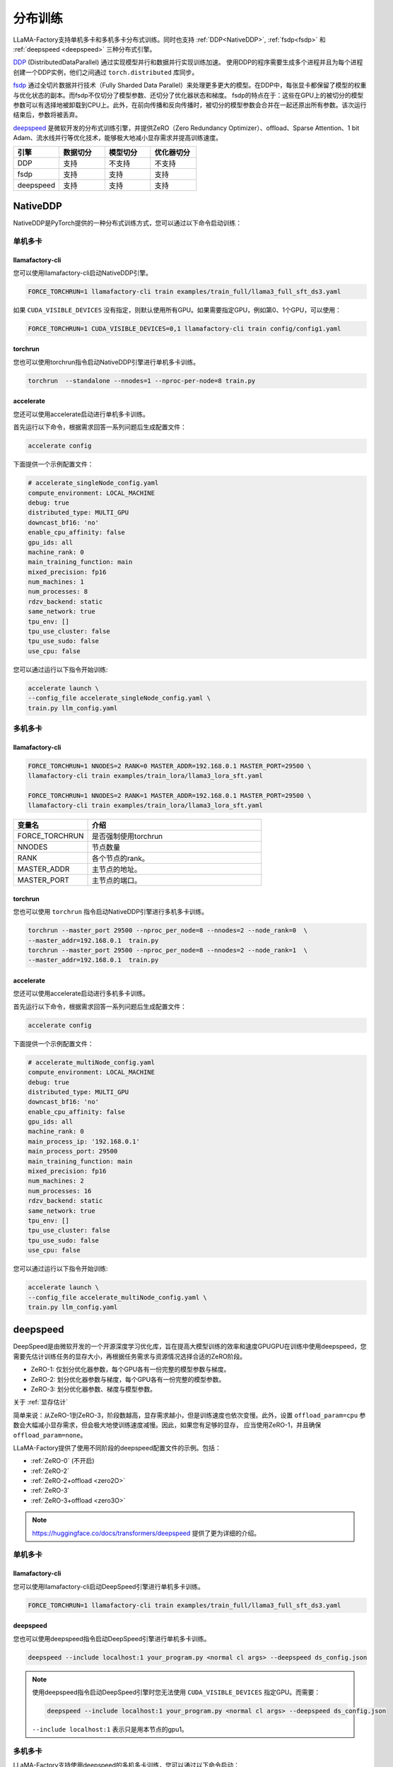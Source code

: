 分布训练
==================
LLaMA-Factory支持单机多卡和多机多卡分布式训练。同时也支持 :ref:`DDP<NativeDDP>`, :ref:`fsdp<fsdp>` 和 :ref:`deepspeed <deepspeed>` 三种分布式引擎。


`DDP <https://pytorch.org/docs/stable/notes/ddp.html>`_ (DistributedDataParallel) 通过实现模型并行和数据并行实现训练加速。
使用DDP的程序需要生成多个进程并且为每个进程创建一个DDP实例，他们之间通过 ``torch.distributed`` 库同步。

`fsdp <https://pytorch.org/tutorials/intermediate/FSDP_tutorial.html/>`_ 通过全切片数据并行技术（Fully Sharded Data Parallel）来处理更多更大的模型。在DDP中，每张显卡都保留了模型的权重与优化状态的副本。而fsdp不仅切分了模型参数、还切分了优化器状态和梯度。
fsdp的特点在于：这些在GPU上的被切分的模型参数可以有选择地被卸载到CPU上。此外，在前向传播和反向传播时，被切分的模型参数会合并在一起还原出所有参数。该次运行结束后，参数将被丢弃。

`deepspeed <https://www.microsoft.com/en-us/research/blog/deepspeed-extreme-scale-model-training-for-everyone/>`_ 是微软开发的分布式训练引擎，并提供ZeRO（Zero Redundancy Optimizer）、offload、Sparse Attention、1 bit Adam、流水线并行等优化技术，能够极大地减小显存需求并提高训练速度。

.. list-table::
    :widths: 30 30 30 30
    :header-rows: 1

    * - 引擎
      - 数据切分
      - 模型切分
      - 优化器切分
    * - DDP
      - 支持
      - 不支持
      - 不支持
    * - fsdp
      - 支持
      - 支持
      - 支持
    * - deepspeed
      - 支持
      - 支持
      - 支持


.. 单机多卡
.. ------------------------

.. * :ref:`NativeDDP单机多卡 <torchrun单机多卡>`

.. * :ref:`fsdp单机多卡 <fsdp单机多卡>`

.. * :ref:`deepspeed单机多卡 <deepspeed单机多卡>`


.. 多机多卡
.. -----------------------------
.. * :ref:`NativeDDP多机多卡 <torchrun多机多卡>`
.. * :ref:`fsdp多机多卡 <fsdp多机多卡>`
.. * :ref:`deepspeed多机多卡 <deepspeed多机多卡>`



.. _NativeDDP:

NativeDDP
~~~~~~~~~~~~~~~~~~~~~~~~~

NativeDDP是PyTorch提供的一种分布式训练方式，您可以通过以下命令启动训练：

.. _torchrun:

.. torchrun
.. ~~~~~~~~~~~~~~~~~~~~~~~~~

.. _torchrun单机多卡:

单机多卡
+++++++++++++++++++

llamafactory-cli
***************************

您可以使用llamafactory-cli启动NativeDDP引擎。

.. code-block:: bash

    FORCE_TORCHRUN=1 llamafactory-cli train examples/train_full/llama3_full_sft_ds3.yaml

如果 ``CUDA_VISIBLE_DEVICES`` 没有指定，则默认使用所有GPU。如果需要指定GPU，例如第0、1个GPU，可以使用：

.. code-block:: bash

    FORCE_TORCHRUN=1 CUDA_VISIBLE_DEVICES=0,1 llamafactory-cli train config/config1.yaml



torchrun
*******************************
您也可以使用torchrun指令启动NativeDDP引擎进行单机多卡训练。

.. code-block:: bash

    torchrun  --standalone --nnodes=1 --nproc-per-node=8 train.py 



accelerate
***************************
您还可以使用accelerate启动进行单机多卡训练。

首先运行以下命令，根据需求回答一系列问题后生成配置文件：


.. code-block:: bash

    accelerate config



下面提供一个示例配置文件：

.. code-block:: yaml

    # accelerate_singleNode_config.yaml
    compute_environment: LOCAL_MACHINE
    debug: true
    distributed_type: MULTI_GPU
    downcast_bf16: 'no'
    enable_cpu_affinity: false
    gpu_ids: all
    machine_rank: 0
    main_training_function: main
    mixed_precision: fp16
    num_machines: 1
    num_processes: 8
    rdzv_backend: static
    same_network: true
    tpu_env: []
    tpu_use_cluster: false
    tpu_use_sudo: false
    use_cpu: false


您可以通过运行以下指令开始训练:

.. code-block:: bash

    accelerate launch \
    --config_file accelerate_singleNode_config.yaml \
    train.py llm_config.yaml

.. _torchrun多机多卡:

多机多卡
++++++++++++++++++++

llamafactory-cli
*******************

.. code-block:: bash

    FORCE_TORCHRUN=1 NNODES=2 RANK=0 MASTER_ADDR=192.168.0.1 MASTER_PORT=29500 \
    llamafactory-cli train examples/train_lora/llama3_lora_sft.yaml
    
    FORCE_TORCHRUN=1 NNODES=2 RANK=1 MASTER_ADDR=192.168.0.1 MASTER_PORT=29500 \
    llamafactory-cli train examples/train_lora/llama3_lora_sft.yaml


.. list-table::
    :widths: 30 70  
    :header-rows: 1

    * - 变量名
      - 介绍
    * - FORCE_TORCHRUN
      - 是否强制使用torchrun
    * - NNODES
      - 节点数量
    * - RANK
      - 各个节点的rank。
    * - MASTER_ADDR
      - 主节点的地址。
    * - MASTER_PORT
      - 主节点的端口。

torchrun
******************************

您也可以使用 ``torchrun`` 指令启动NativeDDP引擎进行多机多卡训练。

.. code-block:: bash
    
    torchrun --master_port 29500 --nproc_per_node=8 --nnodes=2 --node_rank=0  \
    --master_addr=192.168.0.1  train.py
    torchrun --master_port 29500 --nproc_per_node=8 --nnodes=2 --node_rank=1  \
    --master_addr=192.168.0.1  train.py

accelerate
***************************
您还可以使用accelerate启动进行多机多卡训练。

首先运行以下命令，根据需求回答一系列问题后生成配置文件：

.. code-block:: bash

    accelerate config

下面提供一个示例配置文件：

.. code-block:: yaml

    # accelerate_multiNode_config.yaml
    compute_environment: LOCAL_MACHINE
    debug: true
    distributed_type: MULTI_GPU
    downcast_bf16: 'no'
    enable_cpu_affinity: false
    gpu_ids: all
    machine_rank: 0
    main_process_ip: '192.168.0.1'
    main_process_port: 29500
    main_training_function: main
    mixed_precision: fp16
    num_machines: 2
    num_processes: 16
    rdzv_backend: static
    same_network: true
    tpu_env: []
    tpu_use_cluster: false
    tpu_use_sudo: false
    use_cpu: false


您可以通过运行以下指令开始训练:

.. code-block:: bash

    accelerate launch \
    --config_file accelerate_multiNode_config.yaml \
    train.py llm_config.yaml




.. _deepspeed:


deepspeed
~~~~~~~~~~~~~~~~~~~~~~~~~~~~~~~
DeepSpeed是由微软开发的一个开源深度学习优化库，旨在提高大模型训练的效率和速度GPUGPU在训练中使用deepspeed，您需要先估计训练任务的显存大小，再根据任务需求与资源情况选择合适的ZeRO阶段。

* ZeRO-1: 仅划分优化器参数，每个GPU各有一份完整的模型参数与梯度。
* ZeRO-2: 划分优化器参数与梯度，每个GPU各有一份完整的模型参数。
* ZeRO-3: 划分优化器参数、梯度与模型参数。

关于 :ref:`显存估计`

简单来说：从ZeRO-1到ZeRO-3，阶段数越高，显存需求越小，但是训练速度也依次变慢。此外，设置 ``offload_param=cpu`` 参数会大幅减小显存需求，但会极大地使训练速度减慢。因此，如果您有足够的显存，
应当使用ZeRO-1，并且确保 ``offload_param=none``。

LLaMA-Factory提供了使用不同阶段的deepspeed配置文件的示例。包括：

* :ref:`ZeRO-0` (不开启)
* :ref:`ZeRO-2`
* :ref:`ZeRO-2+offload <zero2O>`
* :ref:`ZeRO-3`
* :ref:`ZeRO-3+offload <zero3O>`

.. note::
    `https://huggingface.co/docs/transformers/deepspeed <https://huggingface.co/docs/transformers/deepspeed/>`_ 提供了更为详细的介绍。



.. _deepspeed单机多卡:

单机多卡
++++++++++++++++++++++

llamafactory-cli
*********************

您可以使用llamafactory-cli启动DeepSpeed引擎进行单机多卡训练。

.. code-block:: bash

    FORCE_TORCHRUN=1 llamafactory-cli train examples/train_full/llama3_full_sft_ds3.yaml


deepspeed
**************************

您也可以使用deepspeed指令启动DeepSpeed引擎进行单机多卡训练。

.. code-block:: bash

    deepspeed --include localhost:1 your_program.py <normal cl args> --deepspeed ds_config.json


.. note:: 

    使用deepspeed指令启动DeepSpeed引擎时您无法使用 ``CUDA_VISIBLE_DEVICES`` 指定GPU。而需要：

    .. code-block:: bash

        deepspeed --include localhost:1 your_program.py <normal cl args> --deepspeed ds_config.json
    
    ``--include localhost:1`` 表示只是用本节点的gpu1。

.. _deepspeed多机多卡:

多机多卡
+++++++++++++++++++++


LLaMA-Factory支持使用deepspeed的多机多卡训练，您可以通过以下命令启动：

.. code-block:: bash

    FORCE_TORCHRUN=1 NNODES=2 RANK=0 MASTER_ADDR=192.168.0.1 MASTER_PORT=29500 llamafactory-cli train examples/train_lora/llama3_lora_sft_ds3.yaml
    FORCE_TORCHRUN=1 NNODES=2 RANK=1 MASTER_ADDR=192.168.0.1 MASTER_PORT=29500 llamafactory-cli train examples/train_lora/llama3_lora_sft_ds3.yaml


deepspeed
******************************

您也可以使用 ``deepspeed`` 命令来启动多机多卡训练。

.. code-block:: bash

    deepspeed --num_gpus 8 --num_nodes 2 --hostfile hostfile --master_addr hostname1 --master_port=9901 \
    your_program.py <normal cl args> --deepspeed ds_config.json


下面是一个例子：

.. code-block:: bash

    deepspeed --num_gpus 8 src/train.py \
    --deepspeed examples/deepspeed/ds_z3_config.json \
    --stage sft \
    --model_name_or_path meta-llama/Meta-Llama-3-8B-Instruct  \
    --do_train \
    --dataset alpaca_en \
    --template llama3 \
    --finetuning_type full \
    --output_dir  saves/llama3-8b/lora/full \
    --overwrite_cache \
    --per_device_train_batch_size 1 \
    --gradient_accumulation_steps 8 \
    --lr_scheduler_type cosine \
    --logging_steps 10 \
    --save_steps 500 \
    --learning_rate 1e-4 \
    --num_train_epochs 2.0 \
    --plot_loss \
    --bf16


.. note::

    * 关于hostfile:
        hostfile的每一行指定一个节点，每行的格式为 ``<hostname> slots=<num_slots>`` ，
        其中 ``<hostname>`` 是节点的主机名， ``<num_slots>`` 是该节点上的GPU数量。下面是一个例子：
        .. code-block:: 

            worker-1 slots=4
            worker-2 slots=4

        请在 `https://www.deepspeed.ai/getting-started/ <https://www.deepspeed.ai/getting-started/>`_ 了解更多。
    
    * 如果没有指定 ``hostfile`` 变量,DeepSpeed会搜索 ``/job/hostfile`` 文件。如果仍未找到，那么DeepSpeed会使用本机上所有可用的GPU。

accelerate
*******************
您还可以使用accelerate启动deepspeed引擎。
首先通过以下命令生成deepspeed配置文件：

.. code-block:: bash

    accelerate config

下面提供一个配置文件示例：

.. code-block:: yaml

    # deepspeed_config.yaml
    compute_environment: LOCAL_MACHINE
    debug: false
    deepspeed_config:
        deepspeed_multinode_launcher: standard
        gradient_accumulation_steps: 8
        offload_optimizer_device: none
        offload_param_device: none
        zero3_init_flag: false
        zero_stage: 3
    distributed_type: DEEPSPEED
    downcast_bf16: 'no'
    enable_cpu_affinity: false
    machine_rank: 0
    main_process_ip: '192.168.0.1'
    main_process_port: 29500
    main_training_function: main
    mixed_precision: fp16
    num_machines: 2
    num_processes: 16
    rdzv_backend: static
    same_network: true
    tpu_env: []
    tpu_use_cluster: false
    tpu_use_sudo: false
    use_cpu: false

随后，您可以使用以下命令启动训练：

.. code-block:: bash

    accelerate launch \
    --config_file deepspeed_config.yaml \
    train.py llm_config.yaml



deepspeed配置文件
++++++++++++++++++++++

.. _ZeRO-0:

ZeRO-0
*************************

.. code-block:: yaml

    ### ds_z0_config.json
    {
        "train_batch_size": "auto",
        "train_micro_batch_size_per_gpu": "auto",
        "gradient_accumulation_steps": "auto",
        "gradient_clipping": "auto",
        "zero_allow_untested_optimizer": true,
        "fp16": {
            "enabled": "auto",
            "loss_scale": 0,
            "loss_scale_window": 1000,
            "initial_scale_power": 16,
            "hysteresis": 2,
            "min_loss_scale": 1
        },
        "bf16": {
            "enabled": "auto"
        },
        "zero_optimization": {
            "stage": 0,
            "allgather_partitions": true,
            "allgather_bucket_size": 5e8,
            "overlap_comm": true,
            "reduce_scatter": true,
            "reduce_bucket_size": 5e8,
            "contiguous_gradients": true,
            "round_robin_gradients": true
        }
    }



.. _ZeRO-2:


ZeRO-2
**************************

只需在ZeRO-0的基础上添加 ``zero_optimization`` 中的 ``stage`` 参数即可。

.. code-block:: yaml

    ### ds_z2_config.json
    {
        ...
        "zero_optimization": {
            "stage": 2,
        ...
        }
    }



.. _zero2O:


ZeRO-2+offload
*************************


只需在ZeRO-0的基础上在 ``zero_optimization`` 中添加 ``offload_optimizer`` 参数即可。


.. code-block:: yaml

    ### ds_z2_offload_config.json
    {
        ...
        "zero_optimization": {
            "stage": 2,
            "offload_optimizer": {
            "device": "cpu",
            "pin_memory": true
            },
        ...
        }
    }



.. _ZeRO-3:

ZeRO-3
****************************

只需在ZeRO-0的基础上修改 ``zero_optimization`` 中的参数。

.. code-block:: yaml

    ### ds_z3_config.json
    {
        ...
        "zero_optimization": {
            "stage": 3,
            "overlap_comm": true,
            "contiguous_gradients": true,
            "sub_group_size": 1e9,
            "reduce_bucket_size": "auto",
            "stage3_prefetch_bucket_size": "auto",
            "stage3_param_persistence_threshold": "auto",
            "stage3_max_live_parameters": 1e9,
            "stage3_max_reuse_distance": 1e9,
            "stage3_gather_16bit_weights_on_model_save": true
        }
    }


.. _zero3O:

ZeRO-3+offload
*****************************

只需在ZeRO-3的基础上添加 ``zero_optimization`` 中的 ``offload_optimizer`` 和 ``offload_param`` 参数即可。

.. code-block:: yaml


    ### ds_z3_offload_config.json
    {
        ...
        "zero_optimization": {
            "stage": 3,
            "offload_optimizer": {
            "device": "cpu",
            "pin_memory": true
            },
            "offload_param": {
            "device": "cpu",
            "pin_memory": true
            },
        ...
        }
    }



.. note:: 

    `https://www.deepspeed.ai/docs/config-json/ <https://www.deepspeed.ai/docs/config-json/>`_ 提供了关于deepspeed配置文件的更详细的介绍。




.. _fsdp:

fsdp
~~~~~~~~~~~~~~~~~~~~~~~~~


.. _fsdp单机多卡:

.. _fsdp多机多卡:


PyTorch的全切片数据并行技术 `fsdp <https://pytorch.org/docs/stable/fsdp.html/>` （Fully Sharded Data Parallel）能让我们处理更多更大的模型。LLaMA-Factory支持使用fsdp引擎进行分布式训练。

fsdp的参数 ``ShardingStrategy`` 的不同取值决定了模型的划分方式：

* ``FULL_SHARD``: 将模型参数、梯度和优化器状态都切分到不同的GPU上，类似ZeRO-3。
* ``SHARD_GRAD_OP``: 将梯度、优化器状态切分到不同的GPU上，每个GPU仍各自保留一份完整的模型参数。类似ZeRO-2。 
* ``NO_SHARD``: 不切分任何参数。类似ZeRO-0。


llamafactory-cli
+++++++++++++++++++++++++

您只需根据需要修改 ``examples/accelerate/fsdp_config.yaml`` 以及 ``examples/extras/fsdp_qlora/llama3_lora_sft.yaml`` ，文件然后运行以下命令即可启动fsdp+QLoRA微调：

.. code-block:: bash

    bash examples/extras/fsdp qlora/train.sh



accelerate
++++++++++++++++++++++



此外，您也可以使用accelerate启动fsdp引擎， **节点数与GPU数可以通过 num_machines 和  num_processes 指定**。对此，Huggingface提供了便捷的配置功能。
只需运行：

.. code-block:: bash

    accelerate config


根据提示回答一系列问题后，我们就可以生成fsdp所需的配置文件。

当然您也可以根据需求自行配置 ``fsdp_config.yaml`` 。

.. code-block:: yaml

    ### /examples/accelerate/fsdp_config.yaml
    compute_environment: LOCAL_MACHINE
    debug: false
    distributed_type: FSDP
    downcast_bf16: 'no'
    fsdp_config:
        fsdp_auto_wrap_policy: TRANSFORMER_BASED_WRAP
        fsdp_backward_prefetch: BACKWARD_PRE
        fsdp_forward_prefetch: false
        fsdp_cpu_ram_efficient_loading: true
        fsdp_offload_params: true # offload may affect training speed
        fsdp_sharding_strategy: FULL_SHARD
        fsdp_state_dict_type: FULL_STATE_DICT
        fsdp_sync_module_states: true
        fsdp_use_orig_params: true
    machine_rank: 0
    main_training_function: main
    mixed_precision: fp16 # or bf16
    num_machines: 1 # the number of nodes
    num_processes: 2 # the number of GPUs in all nodes
    rdzv_backend: static
    same_network: true
    tpu_env: []
    tpu_use_cluster: false
    tpu_use_sudo: false
    use_cpu: false

.. note:: 
    * 请确保 ``num_processes`` 和实际使用的总GPU数量一致 


随后，您可以使用以下命令启动训练：

.. code-block:: bash

    accelerate launch \
    --config_file fsdp_config.yaml \
    train.py llm_config.yaml

.. warning:: 

    不要在 FSDP+QLoRA 中使用 GPTQ/AWQ 模型


.. _显存估计:

显存估计
+++++++++++++++++
TODO